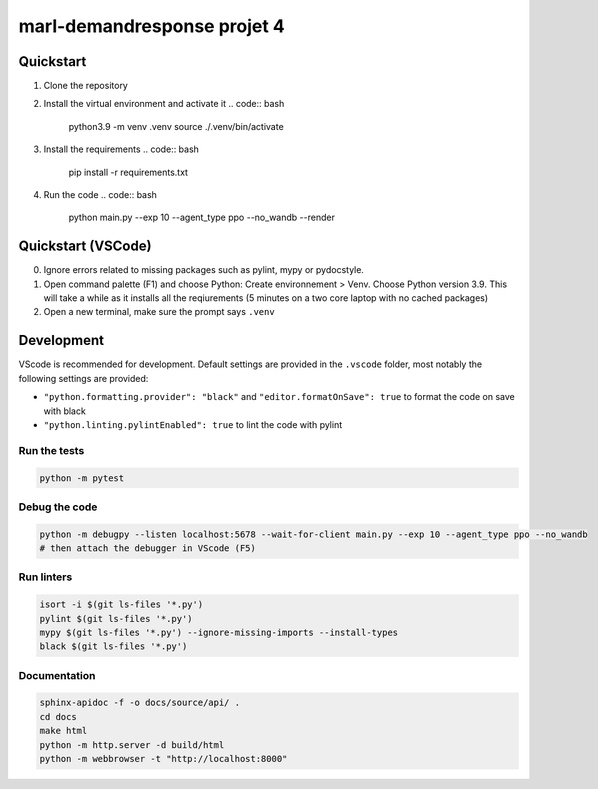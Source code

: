 marl-demandresponse projet 4
============================

Quickstart
----------

1. Clone the repository
2. Install the virtual environment and activate it
   .. code:: bash

      python3.9 -m venv .venv
      source ./.venv/bin/activate

3. Install the requirements
   .. code:: bash

      pip install -r requirements.txt

4. Run the code
   .. code:: bash

      python main.py --exp 10 --agent_type ppo --no_wandb --render

Quickstart (VSCode)
-------------------

0. Ignore errors related to missing packages such as pylint, mypy or
   pydocstyle.
1. Open command palette (F1) and choose Python: Create environnement >
   Venv. Choose Python version 3.9. This will take a while as it
   installs all the reqiurements (5 minutes on a two core laptop with no
   cached packages)
2. Open a new terminal, make sure the prompt says ``.venv``

Development
-----------

VScode is recommended for development. Default settings are provided in
the ``.vscode`` folder, most notably the following settings are
provided:

-  ``"python.formatting.provider": "black"`` and
   ``"editor.formatOnSave": true`` to format the code on save with black
-  ``"python.linting.pylintEnabled": true`` to lint the code with pylint

Run the tests
~~~~~~~~~~~~~

.. code:: bash

   python -m pytest

Debug the code
~~~~~~~~~~~~~~

.. code:: bash

   python -m debugpy --listen localhost:5678 --wait-for-client main.py --exp 10 --agent_type ppo --no_wandb
   # then attach the debugger in VScode (F5)

Run linters
~~~~~~~~~~~

.. code:: bash

   isort -i $(git ls-files '*.py')
   pylint $(git ls-files '*.py')
   mypy $(git ls-files '*.py') --ignore-missing-imports --install-types
   black $(git ls-files '*.py')

Documentation
~~~~~~~~~~~~~

.. code:: bash

   sphinx-apidoc -f -o docs/source/api/ .
   cd docs
   make html
   python -m http.server -d build/html
   python -m webbrowser -t "http://localhost:8000"
